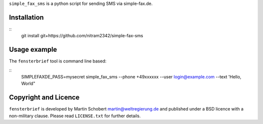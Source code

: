 ``simple_fax_sms`` is a python script for sending SMS via simple-fax.de.


Installation
==================

::
   git install git+https://github.com/nitram2342/simple-fax-sms


Usage example
===============

The ``fensterbrief`` tool is command line based:

::
   SIMPLEFAXDE_PASS=mysecret simple_fax_sms --phone +49xxxxxx --user login@example.com --text 'Hello, World"


Copyright and Licence
=====================

``fensterbrief`` is developed by Martin Schobert martin@weltregierung.de and
published under a BSD licence with a non-military clause. Please read
``LICENSE.txt`` for further details.
